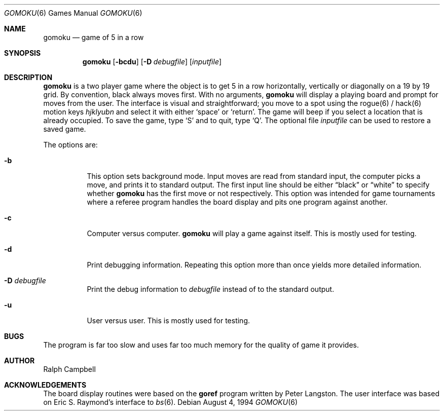 .\"	$OpenBSD: gomoku.6,v 1.6 1999/03/20 18:54:46 pjanzen Exp $
.\"
.\" Copyright (c) 1994
.\"	The Regents of the University of California.  All rights reserved.
.\"
.\" This code is derived from software contributed to Berkeley by
.\" Ralph Campbell.
.\"
.\" Redistribution and use in source and binary forms, with or without
.\" modification, are permitted provided that the following conditions
.\" are met:
.\" 1. Redistributions of source code must retain the above copyright
.\"    notice, this list of conditions and the following disclaimer.
.\" 2. Redistributions in binary form must reproduce the above copyright
.\"    notice, this list of conditions and the following disclaimer in the
.\"    documentation and/or other materials provided with the distribution.
.\" 3. All advertising materials mentioning features or use of this software
.\"    must display the following acknowledgement:
.\"	This product includes software developed by the University of
.\"	California, Berkeley and its contributors.
.\" 4. Neither the name of the University nor the names of its contributors
.\"    may be used to endorse or promote products derived from this software
.\"    without specific prior written permission.
.\"
.\" THIS SOFTWARE IS PROVIDED BY THE REGENTS AND CONTRIBUTORS ``AS IS'' AND
.\" ANY EXPRESS OR IMPLIED WARRANTIES, INCLUDING, BUT NOT LIMITED TO, THE
.\" IMPLIED WARRANTIES OF MERCHANTABILITY AND FITNESS FOR A PARTICULAR PURPOSE
.\" ARE DISCLAIMED.  IN NO EVENT SHALL THE REGENTS OR CONTRIBUTORS BE LIABLE
.\" FOR ANY DIRECT, INDIRECT, INCIDENTAL, SPECIAL, EXEMPLARY, OR CONSEQUENTIAL
.\" DAMAGES (INCLUDING, BUT NOT LIMITED TO, PROCUREMENT OF SUBSTITUTE GOODS
.\" OR SERVICES; LOSS OF USE, DATA, OR PROFITS; OR BUSINESS INTERRUPTION)
.\" HOWEVER CAUSED AND ON ANY THEORY OF LIABILITY, WHETHER IN CONTRACT, STRICT
.\" LIABILITY, OR TORT (INCLUDING NEGLIGENCE OR OTHERWISE) ARISING IN ANY WAY
.\" OUT OF THE USE OF THIS SOFTWARE, EVEN IF ADVISED OF THE POSSIBILITY OF
.\" SUCH DAMAGE.
.\"
.\"     @(#)gomoku.6	8.2 (Berkeley) 8/4/94
.\"
.Dd August 4, 1994
.Dt GOMOKU 6
.Os
.Sh NAME
.Nm gomoku
.Nd game of 5 in a row
.Sh SYNOPSIS
.Nm gomoku
.Op Fl bcdu
.Op Fl D Ar debugfile
.Op Ar inputfile
.Sh DESCRIPTION
.Nm
is a two player game where the object is to get 5 in a row horizontally,
vertically or diagonally on a 19 by 19 grid. By convention, black always
moves first.
With no arguments,
.Nm
will display a playing board and prompt for moves from the user.
The interface is visual and straightforward; you move to a spot 
using the rogue(6) / hack(6) motion keys
.Em hjklyubn
and select it with either 
.Sq space
or 
.Sq return .
The game will beep if you select a location that is already occupied.
To save the game, type
.Sq S
and to quit, type
.Sq Q .
The optional file
.Ar inputfile
can be used to restore a saved game.
.Pp
The options are:
.Bl -tag -width Ds
.It Fl b
This option sets background mode. Input moves are read from standard input,
the computer picks a move, and prints it to standard output. The first
input line should be either
.Dq black
or
.Dq white
to specify whether
.Nm
has the first move or not respectively. This
option was intended for game tournaments where a referee program handles
the board display and pits one program against another.
.It Fl c
Computer versus computer.
.Nm
will play a game against itself. This is mostly used for testing.
.It Fl d
Print debugging information. Repeating this option more than
once yields more detailed information.
.It Fl D Ar debugfile
Print the debug information to
.Ar debugfile
instead of to the standard output.
.It Fl u
User versus user. This is mostly used for testing.
.El
.Sh BUGS
The program is far too slow and uses far too much memory for the quality of
game it provides.
.Sh AUTHOR
Ralph Campbell
.Sh ACKNOWLEDGEMENTS
The board display routines were based on the
.Nm goref
program written by Peter Langston.
The user interface was based on Eric S. Raymond's interface to
.Xr bs 6 .
